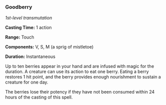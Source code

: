 *** Goodberry
:PROPERTIES:
:CUSTOM_ID: goodberry
:END:
/1st-level transmutation/

*Casting Time:* 1 action

*Range:* Touch

*Components:* V, S, M (a sprig of mistletoe)

*Duration:* Instantaneous

Up to ten berries appear in your hand and are infused with magic for the
duration. A creature can use its action to eat one berry. Eating a berry
restores 1 hit point, and the berry provides enough nourishment to
sustain a creature for one day.

The berries lose their potency if they have not been consumed within 24
hours of the casting of this spell.
